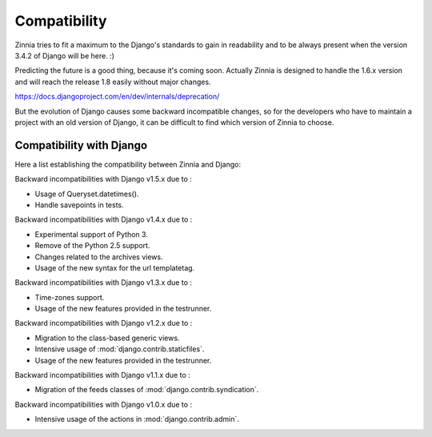 =============
Compatibility
=============

Zinnia tries to fit a maximum to the Django's standards to gain in
readability and to be always present when the version 3.4.2 of Django will
be here. :)

Predicting the future is a good thing, because it's coming soon.
Actually Zinnia is designed to handle the 1.6.x version and will reach the
release 1.8 easily without major changes.

https://docs.djangoproject.com/en/dev/internals/deprecation/

But the evolution of Django causes some backward incompatible changes, so
for the developers who have to maintain a project with an old version of
Django, it can be difficult to find which version of Zinnia to choose.

.. _zinnia-django-compatibility:

Compatibility with Django
=========================

Here a list establishing the compatibility between Zinnia and Django:

.. versionchanged:: 0.14

Backward incompatibilities with Django v1.5.x due to :

* Usage of Queryset.datetimes().
* Handle savepoints in tests.

.. versionchanged:: 0.13

Backward incompatibilities with Django v1.4.x due to :

* Experimental support of Python 3.
* Remove of the Python 2.5 support.
* Changes related to the archives views.
* Usage of the new syntax for the url templatetag.

.. versionchanged:: 0.11

Backward incompatibilities with Django v1.3.x due to :

* Time-zones support.
* Usage of the new features provided in the testrunner.

.. versionchanged:: 0.10

Backward incompatibilities with Django v1.2.x due to :

* Migration to the class-based generic views.
* Intensive usage of :mod:`django.contrib.staticfiles`.
* Usage of the new features provided in the testrunner.

.. versionchanged:: 0.6

Backward incompatibilities with Django v1.1.x due to :

* Migration of the feeds classes of :mod:`django.contrib.syndication`.

.. versionchanged:: 0.5

Backward incompatibilities with Django v1.0.x due to :

* Intensive usage of the actions in :mod:`django.contrib.admin`.
